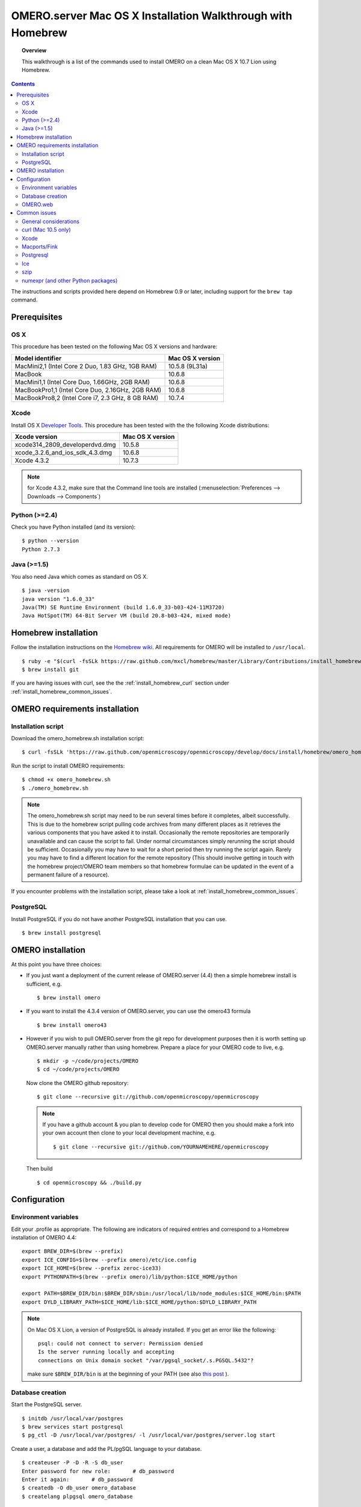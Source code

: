 .. _rst_install_homebrew:

OMERO.server Mac OS X Installation Walkthrough with Homebrew 
============================================================


.. topic:: Overview

    This walkthrough is a list of the commands used to install OMERO on a clean Mac OS X 10.7 Lion using Homebrew.

.. contents::
    :depth: 2

The instructions and scripts provided here depend on Homebrew 0.9 or later, including support for the ``brew tap`` command.

Prerequisites
-------------

OS X
~~~~

This procedure has been tested on the following Mac OS X versions and hardware:

===================================================== ================
Model identifier                                      Mac OS X version
===================================================== ================
MacMini2,1    (Intel Core 2 Duo, 1.83 GHz, 1GB RAM)   10.5.8 (9L31a)
MacBook                                               10.6.8
MacMini1,1    (Intel Core Duo, 1.66GHz, 2GB RAM)      10.6.8
MacBookPro1,1 (Intel Core Duo, 2.16GHz, 2GB RAM)      10.6.8
MacBookPro8,2 (Intel Core i7, 2.3 GHz, 8 GB RAM)      10.7.4
===================================================== ================

Xcode
~~~~~

Install OS X `Developer Tools <https://developer.apple.com/technologies/tools/>`_. This procedure has been tested with the the following Xcode distributions:

================================ ================
Xcode version                    Mac OS X version
================================ ================
xcode314_2809_developerdvd.dmg   10.5.8
xcode_3.2.6_and_ios_sdk_4.3.dmg  10.6.8
Xcode 4.3.2                      10.7.3
================================ ================

.. note:: for Xcode 4.3.2, make sure that the Command line tools are installed (:menuselection:`Preferences --> Downloads --> Components`)

Python (>=2.4)
~~~~~~~~~~~~~~

Check you have Python installed (and its version):

::

    $ python --version
    Python 2.7.3

Java (>=1.5)
~~~~~~~~~~~~

You also need Java which comes as standard on OS X.

::

    $ java -version
    java version "1.6.0_33"
    Java(TM) SE Runtime Environment (build 1.6.0_33-b03-424-11M3720)
    Java HotSpot(TM) 64-Bit Server VM (build 20.8-b03-424, mixed mode)

Homebrew installation
---------------------

Follow the installation instructions on the `Homebrew wiki <https://github.com/mxcl/homebrew/wiki/installation>`_. All
requirements for OMERO will be installed to ``/usr/local``.

::

    $ ruby -e "$(curl -fsSLk https://raw.github.com/mxcl/homebrew/master/Library/Contributions/install_homebrew.rb)"
    $ brew install git

If you are having issues with curl, see the the :ref:`install_homebrew_curl` section under :ref:`install_homebrew_common_issues`.

OMERO requirements installation
-------------------------------

Installation script
~~~~~~~~~~~~~~~~~~~

Download the omero\_homebrew.sh installation script:

::

    $ curl -fsSLk 'https://raw.github.com/openmicroscopy/openmicroscopy/develop/docs/install/homebrew/omero_homebrew.sh' > omero_homebrew.sh

Run the script to install OMERO requirements:

::

    $ chmod +x omero_homebrew.sh
    $ ./omero_homebrew.sh

.. note::

    The omero\_homebrew.sh script may need to be run several times
    before it completes, albeit successfully. This is due to the homebrew
    script pulling code archives from many different places as it retrieves
    the various components that you have asked it to install. Occasionally
    the remote repositories are temporarily unavailable and can cause the
    script to fail. Under normal circumstances simply rerunning the script
    should be sufficient. Occasionally you may have to wait for a short
    period then try running the script again. Rarely you may have to find a
    different location for the remote repository (This should involve
    getting in touch with the homebrew project/OMERO team members so that
    homebrew formulae can be updated in the event of a permanent failure of
    a resource).
    
If you encounter problems with the installation script, please take a look at :ref:`install_homebrew_common_issues`.

PostgreSQL
~~~~~~~~~~

Install PostgreSQL if you do not have another PostgreSQL installation that you can use.

::

    $ brew install postgresql


OMERO installation
------------------

At this point you have three choices:

-   If you just want a deployment of the current release of OMERO.server (4.4) then a simple homebrew install is sufficient, e.g.

    ::

        $ brew install omero

-   If you want to install the 4.3.4 version of OMERO.server, you can use the omero43 formula

    ::

        $ brew install omero43

-   However if you wish to pull OMERO.server from the git repo for development purposes then it is worth setting up OMERO.server manually rather than using homebrew. Prepare a place for your OMERO code to live, e.g.

    ::

        $ mkdir -p ~/code/projects/OMERO
        $ cd ~/code/projects/OMERO

    Now clone the OMERO github repository:

    ::

        $ git clone --recursive git://github.com/openmicroscopy/openmicroscopy

    .. note::
        If you have a github account & you plan to develop code for OMERO
        then you should make a fork into your own account then clone to your
        local development machine, e.g.

        ::

            $ git clone --recursive git://github.com/YOURNAMEHERE/openmicroscopy

    Then build

    ::

        $ cd openmicroscopy && ./build.py

Configuration
-------------

Environment variables
~~~~~~~~~~~~~~~~~~~~~

Edit your .profile as appropriate. The following are indicators of required entries and correspond to a  Homebrew installation of  OMERO 4.4:

::

    export BREW_DIR=$(brew --prefix)
    export ICE_CONFIG=$(brew --prefix omero)/etc/ice.config
    export ICE_HOME=$(brew --prefix zeroc-ice33)
    export PYTHONPATH=$(brew --prefix omero)/lib/python:$ICE_HOME/python

    export PATH=$BREW_DIR/bin:$BREW_DIR/sbin:/usr/local/lib/node_modules:$ICE_HOME/bin:$PATH
    export DYLD_LIBRARY_PATH=$ICE_HOME/lib:$ICE_HOME/python:$DYLD_LIBRARY_PATH

.. note::
    On Mac OS X Lion, a version of PostgreSQL is already installed. If you get an error like the following:

    ::

        psql: could not connect to server: Permission denied
        Is the server running locally and accepting
        connections on Unix domain socket "/var/pgsql_socket/.s.PGSQL.5432"?

    make sure ``$BREW_DIR/bin`` is at the beginning of your PATH (see also
    `this post <http://nextmarvel.net/blog/2011/09/brew-install-postgresql-on-os-x-lion/>`_ ).

Database creation
~~~~~~~~~~~~~~~~~

Start the PostgreSQL server.

::

    $ initdb /usr/local/var/postgres
    $ brew services start postgresql
    $ pg_ctl -D /usr/local/var/postgres/ -l /usr/local/var/postgres/server.log start

Create a user, a database and add the PL/pgSQL language to your database.

::

    $ createuser -P -D -R -S db_user
    Enter password for new role:       # db_password
    Enter it again:       # db_password
    $ createdb -O db_user omero_database
    $ createlang plpgsql omero_database

Check to make sure the database has been created.

::

    $ psql -h localhost -U db_user -l

This command should give similar output to the following:

::

                            List of databases

       Name         | Owner   | Encoding |  Collation  |    Ctype    | Access privileges
    ----------------+---------+----------+-------------+-------------+-------------------
     omero_database | db_user | UTF8     | en_GB.UTF-8 | en_GB.UTF-8 |
     postgres       | ome     | UTF8     | en_GB.UTF-8 | en_GB.UTF-8 |
     template0      | ome     | UTF8     | en_GB.UTF-8 | en_GB.UTF-8 | =c/ome           +
                    |         |          |             |             | ome=CTc/ome  
     template1      | ome     | UTF8     | en_GB.UTF-8 | en_GB.UTF-8 | =c/ome           +
                    |         |          |             |             | ome=CTc/ome  
    (4 rows)

Now tell OMERO.server about our database.

::

    $ omero config set omero.db.name omero_database
    $ omero config set omero.db.user db_user
    $ omero config set omero.db.pass db_password

    $ omero db script
    Please enter omero.db.version [OMERO4.4]: 
    Please enter omero.db.patch [0]: 
    Please enter password for new OMERO root user:       # root_password
    Please re-enter password for new OMERO root user:      # root_password
    Saving to ~/OMERO4.4__0.sql

Then enter the name of the .sql (see last line above) in the next command, to create the database:

::

    $ psql -h localhost -U db_user omero_database < OMERO4.4__0.sql

Now create a location to store OMERO data, e.g.

::

    $ mkdir -p ~/var/OMERO.data

and tell OMERO.server this location:

::

    $ omero config set omero.data.dir ~/var/OMERO.data

We can inspect the OMERO.server configuration settings using:

::

    $ omero config get

Now start the OMERO.server

::

    $ omero admin start

Now connect to your OMERO.server using insight with the following credentials:

::

    U: root
    P: root_password

OMERO.web
~~~~~~~~~

You can setup the internal web server

::

    $ omero config set omero.web.application_server development
    $ omero config set omero.web.debug True

Then start the webserver with:

::

    $ omero web start
    Starting django development webserver... 
    Validating models...
    0 errors found

    Django version 1.1.1, using settings 'omeroweb.settings'
    Development server is running at http://0.0.0.0:4080/
    Quit the server with CONTROL-C.

.. _install_homebrew_common_issues:

Common issues
-------------

General considerations
~~~~~~~~~~~~~~~~~~~~~~

If you run into problems with Homebrew, you can always run:

::

    $ brew update
    $ brew doctor

Also, please check the Homebrew `Bug Fixing Checklist <https://github.com/mxcl/homebrew/wiki/Bug-Fixing-Checklist>`_.

Below is a non-exhaustive list of errors/warnings specific to the OMERO installation. Some if not all of them could be possible avoided by removing any previous OMERO installation artifacts from your system.

.. _install_homebrew_curl:

curl (Mac 10.5 only)
~~~~~~~~~~~~~~~~~~~~

::

    curl: (60) SSL certificate problem, verify that the CA cert is OK. Details:
    error:14090086:SSL routines:SSL3_GET_SERVER_CERTIFICATE:certificate verify failed

Use \`\ ``export GIT_SSL_NO_VERIFY=1``` before running failing brew commands.

Xcode
~~~~~

::

    Warning: Xcode is not installed! Builds may fail!

Install Xcode using `Mac App store <https://developer.apple.com/technologies/tools/>`_.

Macports/Fink
~~~~~~~~~~~~~

::

    Warning: It appears you have MacPorts or Fink installed.

Follow uninstall instructions from the `Macports guide <http://guide.macports.org/chunked/installing.macports.uninstalling.html>`_.

Postgresql
~~~~~~~~~~

::

    ==> Installing postgresql dependency: readline
    Error: No such file or directory - /usr/bin/cc

For Xcode 4.3.2 make sure Xcode Command Line Tools are installed (`see comment <https://github.com/mxcl/homebrew/issues/10244#issuecomment-4013781>`_).

::

    Error: You must ``brew link ossp-uuid' before postgresql can be installed

Try ``brew cleanup`` then ``brew link ossp-uuid``.

Ice
~~~

::

    Error: Failed executing: cd cpp && make M PP_HOME=/Users/sebastien/apps/    OMERO.libs/Cellar/mcpp/2.7.2 DB_HOME=/Users/sebastien/apps/OMERO.libs/Cellar/berkeley-    db46/4.6.21 OPTIMIZE=yes prefix=/Users/sebastien/apps/OMERO.libs/Cellar/zeroc-ice33/3.3 embedded_runpath_prefix=/Users/sebastien/apps/OMERO.libs/Cellar/zeroc-ice33/3.3 install

We have had problems building zeroc-ice33 under MacOS 10.7.3 and 10.6.8 (see :ticket:`8075`). If you will be developing OMERO rather than installing omero, you can try installing ``ice`` (Ice 3.4) instead. If you decide to go with zeroc-ice33, make sure that you don't have ``DYLD_LIBRARY_PATH`` set to an existing Ice's installation lib directory path. In essence your ``.bash_profile`` shouldn't have any OMERO-related environment variables set before executing the installation script.

szip
~~~~

::

    ==> Installing hdf5 dependency: szip
    ==> Downloading http://www.hdfgroup.org/ftp/lib-external/szip/2.1/src/szip-2.1.tar.gz
    Already downloaded: /Library/Caches/Homebrew/szip-2.1.tar.gz
    Error: MD5 mismatch
    Expected: 902f831bcefb69c6b635374424acbead
    Got: 0d6a55bb7787f9ff8b9d608f23ef5be0
    Archive: /Library/Caches/Homebrew/szip-2.1.tar.gz
    (To retry an incomplete download, remove the file above.)

Manually remove the archived version located under /Library/Caches/Homebrew since the maintainer may have updated the file.

numexpr (and other Python packages)
~~~~~~~~~~~~~~~~~~~~~~~~~~~~~~~~~~~

If you encounter an issue related to numexpr complaining about NumPy having a too low version number, verify that you have not before installed any Python packages using pip. In the case where pip has been installed before homebrew, uninstall it:

::

    $ sudo pip uninstall pip

After that try running omero\_homebrew.sh again. That should install pip via homebrew and put the Python packages in correct folders.

